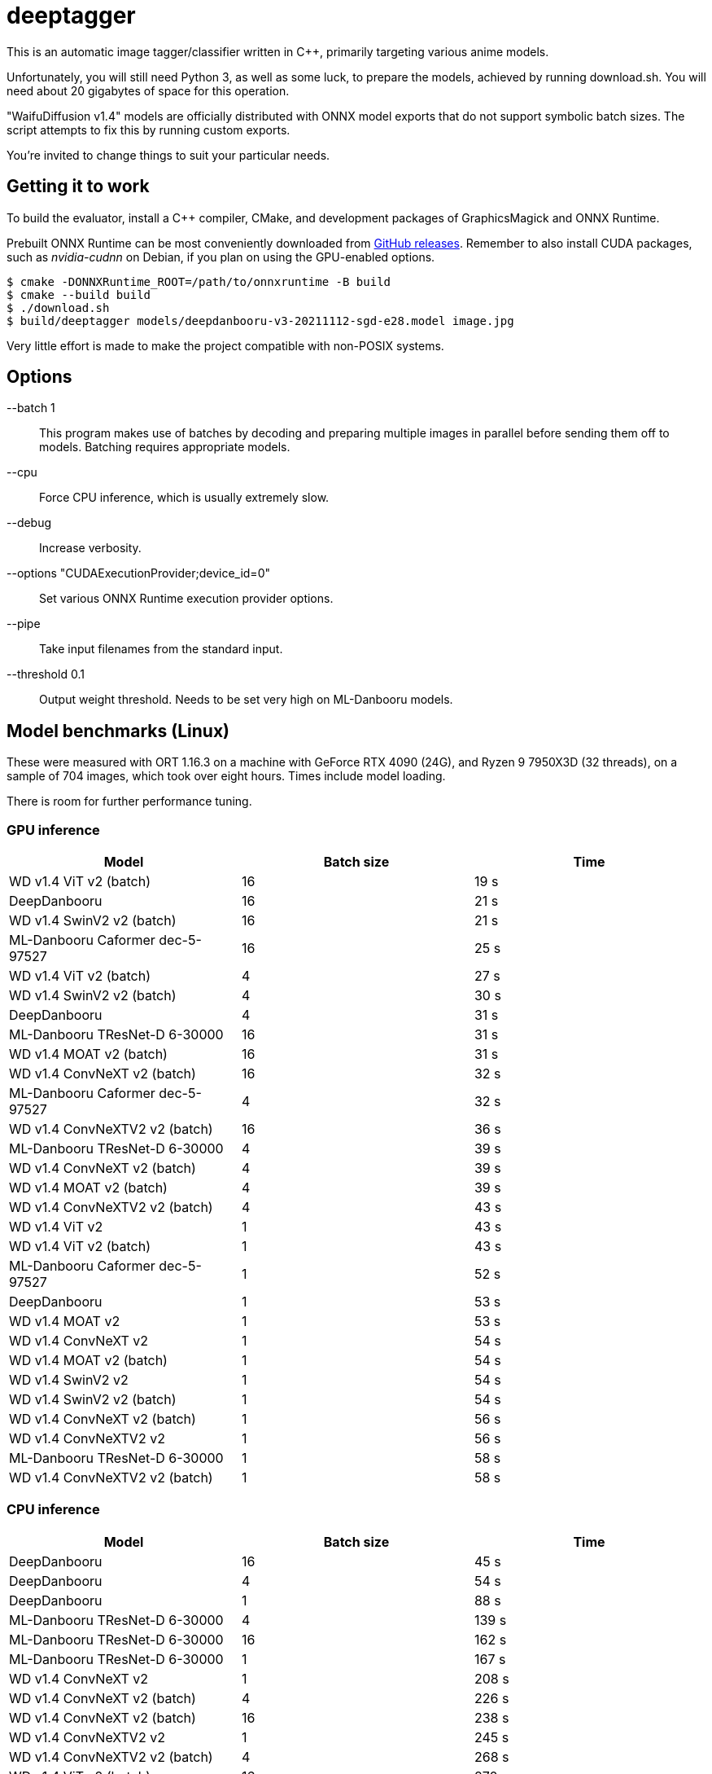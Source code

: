 deeptagger
==========

This is an automatic image tagger/classifier written in C++,
primarily targeting various anime models.

Unfortunately, you will still need Python 3, as well as some luck, to prepare
the models, achieved by running download.sh.  You will need about 20 gigabytes
of space for this operation.

"WaifuDiffusion v1.4" models are officially distributed with ONNX model exports
that do not support symbolic batch sizes.  The script attempts to fix this
by running custom exports.

You're invited to change things to suit your particular needs.

Getting it to work
------------------
To build the evaluator, install a C++ compiler, CMake, and development packages
of GraphicsMagick and ONNX Runtime.

Prebuilt ONNX Runtime can be most conveniently downloaded from
https://github.com/microsoft/onnxruntime/releases[GitHub releases].
Remember to also install CUDA packages, such as _nvidia-cudnn_ on Debian,
if you plan on using the GPU-enabled options.

 $ cmake -DONNXRuntime_ROOT=/path/to/onnxruntime -B build
 $ cmake --build build
 $ ./download.sh
 $ build/deeptagger models/deepdanbooru-v3-20211112-sgd-e28.model image.jpg

Very little effort is made to make the project compatible with non-POSIX
systems.

Options
-------
--batch 1::
	This program makes use of batches by decoding and preparing multiple images
	in parallel before sending them off to models.
	Batching requires appropriate models.
--cpu::
	Force CPU inference, which is usually extremely slow.
--debug::
	Increase verbosity.
--options "CUDAExecutionProvider;device_id=0"::
	Set various ONNX Runtime execution provider options.
--pipe::
	Take input filenames from the standard input.
--threshold 0.1::
	Output weight threshold.  Needs to be set very high on ML-Danbooru models.

Model benchmarks (Linux)
------------------------
These were measured with ORT 1.16.3 on a machine with GeForce RTX 4090 (24G),
and Ryzen 9 7950X3D (32 threads), on a sample of 704 images,
which took over eight hours.  Times include model loading.

There is room for further performance tuning.

GPU inference
~~~~~~~~~~~~~
[cols="<,>,>", options=header]
|===
|Model|Batch size|Time
|WD v1.4 ViT v2 (batch)|16|19 s
|DeepDanbooru|16|21 s
|WD v1.4 SwinV2 v2 (batch)|16|21 s
|ML-Danbooru Caformer dec-5-97527|16|25 s
|WD v1.4 ViT v2 (batch)|4|27 s
|WD v1.4 SwinV2 v2 (batch)|4|30 s
|DeepDanbooru|4|31 s
|ML-Danbooru TResNet-D 6-30000|16|31 s
|WD v1.4 MOAT v2 (batch)|16|31 s
|WD v1.4 ConvNeXT v2 (batch)|16|32 s
|ML-Danbooru Caformer dec-5-97527|4|32 s
|WD v1.4 ConvNeXTV2 v2 (batch)|16|36 s
|ML-Danbooru TResNet-D 6-30000|4|39 s
|WD v1.4 ConvNeXT v2 (batch)|4|39 s
|WD v1.4 MOAT v2 (batch)|4|39 s
|WD v1.4 ConvNeXTV2 v2 (batch)|4|43 s
|WD v1.4 ViT v2|1|43 s
|WD v1.4 ViT v2 (batch)|1|43 s
|ML-Danbooru Caformer dec-5-97527|1|52 s
|DeepDanbooru|1|53 s
|WD v1.4 MOAT v2|1|53 s
|WD v1.4 ConvNeXT v2|1|54 s
|WD v1.4 MOAT v2 (batch)|1|54 s
|WD v1.4 SwinV2 v2|1|54 s
|WD v1.4 SwinV2 v2 (batch)|1|54 s
|WD v1.4 ConvNeXT v2 (batch)|1|56 s
|WD v1.4 ConvNeXTV2 v2|1|56 s
|ML-Danbooru TResNet-D 6-30000|1|58 s
|WD v1.4 ConvNeXTV2 v2 (batch)|1|58 s
|===

CPU inference
~~~~~~~~~~~~~
[cols="<,>,>", options=header]
|===
|Model|Batch size|Time
|DeepDanbooru|16|45 s
|DeepDanbooru|4|54 s
|DeepDanbooru|1|88 s
|ML-Danbooru TResNet-D 6-30000|4|139 s
|ML-Danbooru TResNet-D 6-30000|16|162 s
|ML-Danbooru TResNet-D 6-30000|1|167 s
|WD v1.4 ConvNeXT v2|1|208 s
|WD v1.4 ConvNeXT v2 (batch)|4|226 s
|WD v1.4 ConvNeXT v2 (batch)|16|238 s
|WD v1.4 ConvNeXTV2 v2|1|245 s
|WD v1.4 ConvNeXTV2 v2 (batch)|4|268 s
|WD v1.4 ViT v2 (batch)|16|270 s
|ML-Danbooru Caformer dec-5-97527|4|270 s
|WD v1.4 ConvNeXT v2 (batch)|1|272 s
|WD v1.4 SwinV2 v2 (batch)|4|277 s
|WD v1.4 ViT v2 (batch)|4|277 s
|WD v1.4 ConvNeXTV2 v2 (batch)|16|294 s
|WD v1.4 SwinV2 v2 (batch)|1|300 s
|WD v1.4 SwinV2 v2|1|302 s
|WD v1.4 SwinV2 v2 (batch)|16|305 s
|ML-Danbooru Caformer dec-5-97527|16|305 s
|WD v1.4 MOAT v2 (batch)|4|307 s
|WD v1.4 ViT v2|1|308 s
|WD v1.4 ViT v2 (batch)|1|311 s
|WD v1.4 ConvNeXTV2 v2 (batch)|1|312 s
|WD v1.4 MOAT v2|1|332 s
|WD v1.4 MOAT v2 (batch)|16|335 s
|WD v1.4 MOAT v2 (batch)|1|339 s
|ML-Danbooru Caformer dec-5-97527|1|352 s
|===

Model benchmarks (macOS)
------------------------
These were measured with ORT 1.16.3 on a MacBook Pro, M1 Pro (16GB),
macOS Ventura 13.6.2, on a sample of 179 images.  Times include model loading.

There was often significant memory pressure and swapping,
which may explain some of the anomalies.  CoreML often makes things worse,
and generally consumes a lot more memory than pure CPU execution.

The kernel panic was repeatable.

GPU inference
~~~~~~~~~~~~~
[cols="<2,>1,>1", options=header]
|===
|Model|Batch size|Time
|DeepDanbooru|1|24 s
|DeepDanbooru|8|31 s
|DeepDanbooru|4|33 s
|WD v1.4 SwinV2 v2 (batch)|4|71 s
|WD v1.4 SwinV2 v2 (batch)|1|76 s
|WD v1.4 ViT v2 (batch)|4|97 s
|WD v1.4 ViT v2 (batch)|8|97 s
|ML-Danbooru TResNet-D 6-30000|8|100 s
|ML-Danbooru TResNet-D 6-30000|4|101 s
|WD v1.4 ViT v2 (batch)|1|105 s
|ML-Danbooru TResNet-D 6-30000|1|125 s
|WD v1.4 ConvNeXT v2 (batch)|8|126 s
|WD v1.4 SwinV2 v2 (batch)|8|127 s
|WD v1.4 ConvNeXT v2 (batch)|4|128 s
|WD v1.4 ConvNeXTV2 v2 (batch)|8|132 s
|WD v1.4 ConvNeXTV2 v2 (batch)|4|133 s
|WD v1.4 ViT v2|1|146 s
|WD v1.4 ConvNeXT v2 (batch)|1|149 s
|WD v1.4 ConvNeXTV2 v2 (batch)|1|160 s
|WD v1.4 MOAT v2 (batch)|1|165 s
|WD v1.4 SwinV2 v2|1|166 s
|ML-Danbooru Caformer dec-5-97527|1|263 s
|WD v1.4 ConvNeXT v2|1|273 s
|WD v1.4 MOAT v2|1|273 s
|WD v1.4 ConvNeXTV2 v2|1|340 s
|ML-Danbooru Caformer dec-5-97527|4|445 s
|ML-Danbooru Caformer dec-5-97527|8|1790 s
|WD v1.4 MOAT v2 (batch)|4|kernel panic
|===

CPU inference
~~~~~~~~~~~~~
[cols="<2,>1,>1", options=header]
|===
|Model|Batch size|Time
|DeepDanbooru|8|54 s
|DeepDanbooru|4|55 s
|DeepDanbooru|1|75 s
|WD v1.4 SwinV2 v2 (batch)|8|93 s
|WD v1.4 SwinV2 v2 (batch)|4|94 s
|ML-Danbooru TResNet-D 6-30000|8|97 s
|WD v1.4 SwinV2 v2 (batch)|1|98 s
|ML-Danbooru TResNet-D 6-30000|4|99 s
|WD v1.4 SwinV2 v2|1|99 s
|ML-Danbooru Caformer dec-5-97527|4|110 s
|ML-Danbooru Caformer dec-5-97527|8|110 s
|WD v1.4 ViT v2 (batch)|4|111 s
|WD v1.4 ViT v2 (batch)|8|111 s
|WD v1.4 ViT v2 (batch)|1|113 s
|WD v1.4 ViT v2|1|113 s
|ML-Danbooru TResNet-D 6-30000|1|118 s
|ML-Danbooru Caformer dec-5-97527|1|122 s
|WD v1.4 ConvNeXT v2 (batch)|8|124 s
|WD v1.4 ConvNeXT v2 (batch)|4|125 s
|WD v1.4 ConvNeXTV2 v2 (batch)|8|129 s
|WD v1.4 ConvNeXT v2|1|130 s
|WD v1.4 ConvNeXTV2 v2 (batch)|4|131 s
|WD v1.4 MOAT v2 (batch)|8|134 s
|WD v1.4 ConvNeXTV2 v2|1|136 s
|WD v1.4 MOAT v2 (batch)|4|136 s
|WD v1.4 ConvNeXT v2 (batch)|1|146 s
|WD v1.4 MOAT v2 (batch)|1|156 s
|WD v1.4 MOAT v2|1|156 s
|WD v1.4 ConvNeXTV2 v2 (batch)|1|157 s
|===

Comparison with WDMassTagger
----------------------------
Using CUDA, on the same Linux computer as above, on a sample of 6352 images.
We're a bit slower, depending on the model.
Batch sizes of 16 and 32 give practically equivalent results for both.

[cols="<,>,>,>", options="header,autowidth"]
|===
|Model|WDMassTagger|deeptagger (batch)|Ratio
|wd-v1-4-convnext-tagger-v2   |1:18 |1:55 |68 %
|wd-v1-4-convnextv2-tagger-v2 |1:20 |2:10 |62 %
|wd-v1-4-moat-tagger-v2       |1:22 |1:52 |73 %
|wd-v1-4-swinv2-tagger-v2     |1:28 |1:34 |94 %
|wd-v1-4-vit-tagger-v2        |1:16 |1:22 |93 %
|===
